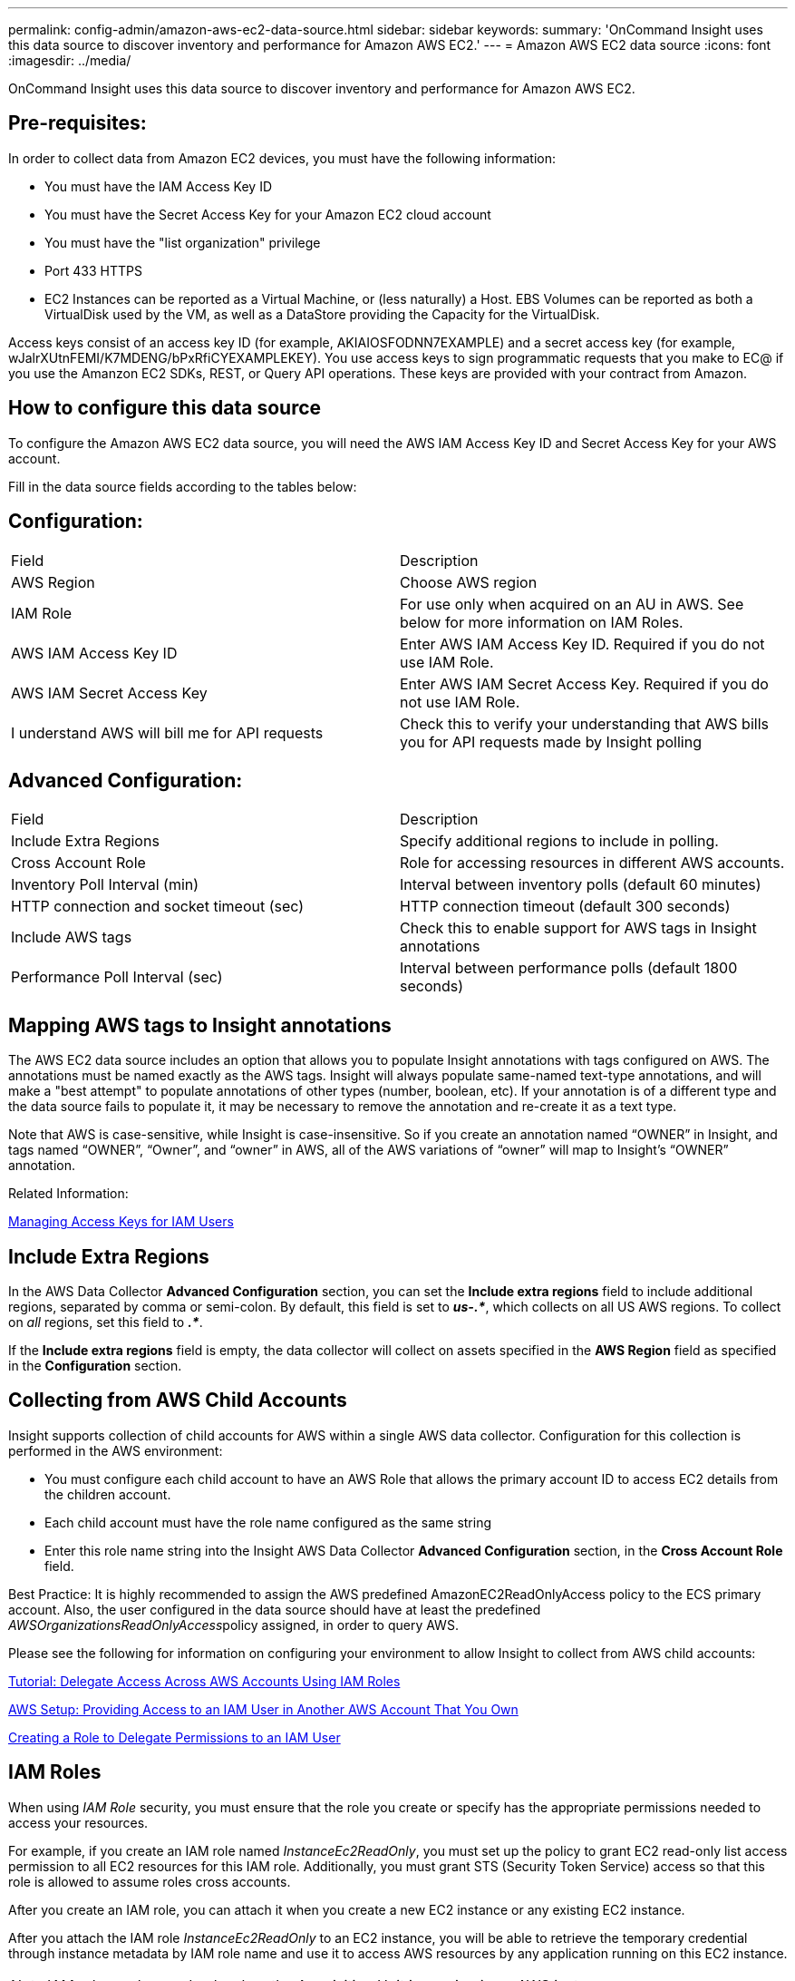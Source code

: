 ---
permalink: config-admin/amazon-aws-ec2-data-source.html
sidebar: sidebar
keywords: 
summary: 'OnCommand Insight uses this data source to discover inventory and performance for Amazon AWS EC2.'
---
= Amazon AWS EC2 data source
:icons: font
:imagesdir: ../media/

[.lead]
OnCommand Insight uses this data source to discover inventory and performance for Amazon AWS EC2.

== Pre-requisites:

In order to collect data from Amazon EC2 devices, you must have the following information:

* You must have the IAM Access Key ID
* You must have the Secret Access Key for your Amazon EC2 cloud account
* You must have the "list organization" privilege
* Port 433 HTTPS
* EC2 Instances can be reported as a Virtual Machine, or (less naturally) a Host. EBS Volumes can be reported as both a VirtualDisk used by the VM, as well as a DataStore providing the Capacity for the VirtualDisk.

Access keys consist of an access key ID (for example, AKIAIOSFODNN7EXAMPLE) and a secret access key (for example, wJalrXUtnFEMI/K7MDENG/bPxRfiCYEXAMPLEKEY). You use access keys to sign programmatic requests that you make to EC@ if you use the Amanzon EC2 SDKs, REST, or Query API operations. These keys are provided with your contract from Amazon.

== How to configure this data source

To configure the Amazon AWS EC2 data source, you will need the AWS IAM Access Key ID and Secret Access Key for your AWS account.

Fill in the data source fields according to the tables below:

== Configuration:

|===
| Field| Description
a|
AWS Region
a|
Choose AWS region
a|
IAM Role
a|
For use only when acquired on an AU in AWS. See below for more information on IAM Roles.
a|
AWS IAM Access Key ID
a|
Enter AWS IAM Access Key ID. Required if you do not use IAM Role.
a|
AWS IAM Secret Access Key
a|
Enter AWS IAM Secret Access Key. Required if you do not use IAM Role.
a|
I understand AWS will bill me for API requests
a|
Check this to verify your understanding that AWS bills you for API requests made by Insight polling
|===

== Advanced Configuration:

|===
| Field| Description
a|
Include Extra Regions
a|
Specify additional regions to include in polling.
a|
Cross Account Role
a|
Role for accessing resources in different AWS accounts.
a|
Inventory Poll Interval (min)
a|
Interval between inventory polls (default 60 minutes)
a|
HTTP connection and socket timeout (sec)
a|
HTTP connection timeout (default 300 seconds)
a|
Include AWS tags
a|
Check this to enable support for AWS tags in Insight annotations
a|
Performance Poll Interval (sec)
a|
Interval between performance polls (default 1800 seconds)
|===

== Mapping AWS tags to Insight annotations

The AWS EC2 data source includes an option that allows you to populate Insight annotations with tags configured on AWS. The annotations must be named exactly as the AWS tags. Insight will always populate same-named text-type annotations, and will make a "best attempt" to populate annotations of other types (number, boolean, etc). If your annotation is of a different type and the data source fails to populate it, it may be necessary to remove the annotation and re-create it as a text type.

Note that AWS is case-sensitive, while Insight is case-insensitive. So if you create an annotation named "`OWNER`" in Insight, and tags named "`OWNER`", "`Owner`", and "`owner`" in AWS, all of the AWS variations of "`owner`" will map to Insight's "`OWNER`" annotation.

Related Information:

https://docs.aws.amazon.com/IAM/latest/UserGuide/id_credentials_access-keys.html[Managing Access Keys for IAM Users]

== Include Extra Regions

In the AWS Data Collector *Advanced Configuration* section, you can set the *Include extra regions* field to include additional regions, separated by comma or semi-colon. By default, this field is set to *_us-.*_*, which collects on all US AWS regions. To collect on _all_ regions, set this field to *_.*_*.

If the *Include extra regions* field is empty, the data collector will collect on assets specified in the *AWS Region* field as specified in the *Configuration* section.

== *Collecting from AWS Child Accounts*

Insight supports collection of child accounts for AWS within a single AWS data collector. Configuration for this collection is performed in the AWS environment:

* You must configure each child account to have an AWS Role that allows the primary account ID to access EC2 details from the children account.
* Each child account must have the role name configured as the same string
* Enter this role name string into the Insight AWS Data Collector *Advanced Configuration* section, in the *Cross Account Role* field.

Best Practice: It is highly recommended to assign the AWS predefined AmazonEC2ReadOnlyAccess policy to the ECS primary account. Also, the user configured in the data source should have at least the predefined __AWSOrganizationsReadOnlyAccess__policy assigned, in order to query AWS.

Please see the following for information on configuring your environment to allow Insight to collect from AWS child accounts:

https://docs.aws.amazon.com/IAM/latest/UserGuide/tutorial_cross-account-with-roles.html[Tutorial: Delegate Access Across AWS Accounts Using IAM Roles]

https://docs.aws.amazon.com/IAM/latest/UserGuide/id_roles_common-scenarios_aws-accounts.html[AWS Setup: Providing Access to an IAM User in Another AWS Account That You Own]

https://docs.aws.amazon.com/IAM/latest/UserGuide/id_roles_create_for-user.html[Creating a Role to Delegate Permissions to an IAM User]

== IAM Roles

When using _IAM Role_ security, you must ensure that the role you create or specify has the appropriate permissions needed to access your resources.

For example, if you create an IAM role named _InstanceEc2ReadOnly_, you must set up the policy to grant EC2 read-only list access permission to all EC2 resources for this IAM role. Additionally, you must grant STS (Security Token Service) access so that this role is allowed to assume roles cross accounts.

After you create an IAM role, you can attach it when you create a new EC2 instance or any existing EC2 instance.

After you attach the IAM role _InstanceEc2ReadOnly_ to an EC2 instance, you will be able to retrieve the temporary credential through instance metadata by IAM role name and use it to access AWS resources by any application running on this EC2 instance.

NOTE: IAM role can be used only when the Acquisition Unit is running in an AWS instance.
